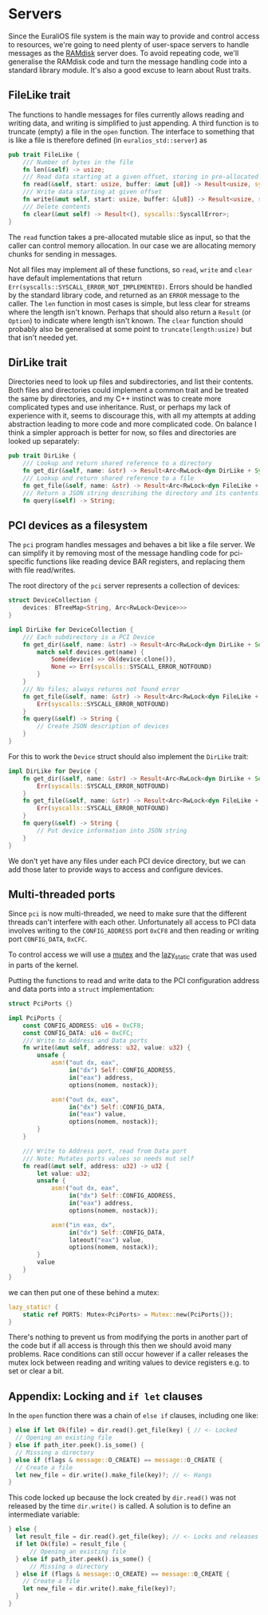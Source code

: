 * Servers

Since the EuraliOS file system is the main way to provide and control
access to resources, we're going to need plenty of user-space servers
to handle messages as the [[./22-ramdisk.org][RAMdisk]] server does. To avoid repeating
code, we'll generalise the RAMdisk code and turn the message handling
code into a standard library module. It's also a good excuse to learn
about Rust traits.

** FileLike trait

The functions to handle messages for files currently allows reading
and writing data, and writing is simplified to just appending. A third
function is to truncate (empty) a file in the =open= function. The
interface to something that is like a file is therefore defined (in
=euralios_std::server=) as
#+begin_src rust
  pub trait FileLike {
      /// Number of bytes in the file
      fn len(&self) -> usize;
      /// Read data starting at a given offset, storing in pre-allocated slice
      fn read(&self, start: usize, buffer: &mut [u8]) -> Result<usize, syscalls::SyscallError>;
      /// Write data starting at given offset
      fn write(&mut self, start: usize, buffer: &[u8]) -> Result<usize, syscalls::SyscallError>;
      /// Delete contents
      fn clear(&mut self) -> Result<(), syscalls::SyscallError>;
  }
#+end_src
The =read= function takes a pre-allocated mutable slice as input, so
that the caller can control memory allocation. In our case we are allocating
memory chunks for sending in messages.

Not all files may implement all of these functions, so =read=, =write=
and =clear= have default implementations that return
=Err(syscalls::SYSCALL_ERROR_NOT_IMPLEMENTED)=. Errors should be
handled by the standard library code, and returned as an =ERROR=
message to the caller. The =len= function in most cases is simple, but
less clear for streams where the length isn't known. Perhaps that
should also return a =Result= (or =Option=) to indicate where length
isn't known. The =clear= function should probably also be generalised
at some point to =truncate(length:usize)= but that isn't needed yet.

** DirLike trait

Directories need to look up files and subdirectories, and list their
contents. Both files and directories could implement a common trait
and be treated the same by directories, and my C++ instinct was to
create more complicated types and use inheritance. Rust, or perhaps my
lack of experience with it, seems to discourage this, with all my
attempts at adding abstraction leading to more code and more
complicated code. On balance I think a simpler approach is better for now,
so files and directories are looked up separately:
#+begin_src rust
  pub trait DirLike {
      /// Lookup and return shared reference to a directory
      fn get_dir(&self, name: &str) -> Result<Arc<RwLock<dyn DirLike + Sync + Send>>, syscalls::SyscallError>;
      /// Lookup and return shared reference to a file
      fn get_file(&self, name: &str) -> Result<Arc<RwLock<dyn FileLike + Sync + Send>>, syscalls::SyscallError>;
      /// Return a JSON string describing the directory and its contents
      fn query(&self) -> String;
#+end_src

** PCI devices as a filesystem

The =pci= program handles messages and behaves a bit like a file
server.  We can simplify it by removing most of the message handling
code for pci-specific functions like reading device BAR registers, and
replacing them with file read/writes.

The root directory of the =pci= server represents a collection of devices:
#+begin_src rust
struct DeviceCollection {
    devices: BTreeMap<String, Arc<RwLock<Device>>>
}
#+end_src

#+begin_src rust
  impl DirLike for DeviceCollection {
      /// Each subdirectory is a PCI Device
      fn get_dir(&self, name: &str) -> Result<Arc<RwLock<dyn DirLike + Send + Sync>>, syscalls::SyscallError> {
          match self.devices.get(name) {
              Some(device) => Ok(device.clone()),
              None => Err(syscalls::SYSCALL_ERROR_NOTFOUND)
          }
      }
      /// No files; always returns not found error
      fn get_file(&self, name: &str) -> Result<Arc<RwLock<dyn FileLike + Send + Sync>>, syscalls::SyscallError> {
          Err(syscalls::SYSCALL_ERROR_NOTFOUND)
      }
      fn query(&self) -> String {
          // Create JSON description of devices
      }
  }
#+end_src

For this to work the =Device= struct should also implement the =DirLike= trait:
#+begin_src rust
  impl DirLike for Device {
      fn get_dir(&self, name: &str) -> Result<Arc<RwLock<dyn DirLike + Send + Sync>>, syscalls::SyscallError> {
          Err(syscalls::SYSCALL_ERROR_NOTFOUND)
      }
      fn get_file(&self, name: &str) -> Result<Arc<RwLock<dyn FileLike + Send + Sync>>, syscalls::SyscallError> {
          Err(syscalls::SYSCALL_ERROR_NOTFOUND)
      }
      fn query(&self) -> String {
          // Put device information into JSON string
      }
  }
#+end_src
We don't yet have any files under each PCI device directory, but we
can add those later to provide ways to access and configure devices.

** Multi-threaded ports

Since =pci= is now multi-threaded, we need to make sure that the
different threads can't interfere with each other. Unfortunately all
access to PCI data involves writing to the =CONFIG_ADDRESS= port
=0xCF8= and then reading or writing port =CONFIG_DATA=, =0xCFC=.

To control access we will use a [[https://docs.rs/spin/0.5.2/spin/struct.Mutex.html][mutex]] and the [[https://docs.rs/lazy_static/latest/lazy_static/][lazy_static]] crate that
was used in parts of the kernel.

Putting the functions to read and write data to the PCI configuration
address and data ports into a =struct= implementation:
#+begin_src rust
  struct PciPorts {}

  impl PciPorts {
      const CONFIG_ADDRESS: u16 = 0xCF8;
      const CONFIG_DATA: u16 = 0xCFC;
      /// Write to Address and Data ports
      fn write(&mut self, address: u32, value: u32) {
          unsafe {
              asm!("out dx, eax",
                   in("dx") Self::CONFIG_ADDRESS,
                   in("eax") address,
                   options(nomem, nostack));

              asm!("out dx, eax",
                   in("dx") Self::CONFIG_DATA,
                   in("eax") value,
                   options(nomem, nostack));
          }
      }

      /// Write to Address port, read from Data port
      /// Note: Mutates ports values so needs mut self
      fn read(&mut self, address: u32) -> u32 {
          let value: u32;
          unsafe {
              asm!("out dx, eax",
                   in("dx") Self::CONFIG_ADDRESS,
                   in("eax") address,
                   options(nomem, nostack));

              asm!("in eax, dx",
                   in("dx") Self::CONFIG_DATA,
                   lateout("eax") value,
                   options(nomem, nostack));
          }
          value
      }
  }
#+end_src
we can then put one of these behind a mutex:
#+begin_src rust
lazy_static! {
    static ref PORTS: Mutex<PciPorts> = Mutex::new(PciPorts{});
}
#+end_src
There's nothing to prevent us from modifying the ports in another part
of the code but if all access is through this then we should avoid
many problems. Race conditions can still occur however if a caller
releases the mutex lock between reading and writing values to device
registers e.g. to set or clear a bit.

** Appendix: Locking and =if let= clauses

In the =open= function there was a chain of =else if= clauses, including one like:
#+begin_src rust
  } else if let Ok(file) = dir.read().get_file(key) { // <- Locked
    // Opening an existing file
  } else if path_iter.peek().is_some() {
    // Missing a directory
  } else if (flags & message::O_CREATE) == message::O_CREATE {
    // Create a file
    let new_file = dir.write().make_file(key)?; // <- Hangs
  }
#+end_src

This code locked up because the lock created by =dir.read()= was not released
by the time =dir.write()= is called. A solution is to define an intermediate
variable:
#+begin_src rust
  } else {
    let result_file = dir.read().get_file(key); // <- Locks and releases
    if let Ok(file) = result_file {
        // Opening an existing file
    } else if path_iter.peek().is_some() {
        // Missing a directory
    } else if (flags & message::O_CREATE) == message::O_CREATE {
      // Create a file
      let new_file = dir.write().make_file(key)?;
    }
  }
#+end_src
